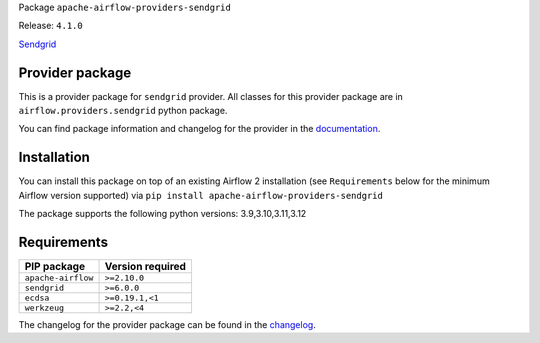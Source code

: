 
.. Licensed to the Apache Software Foundation (ASF) under one
   or more contributor license agreements.  See the NOTICE file
   distributed with this work for additional information
   regarding copyright ownership.  The ASF licenses this file
   to you under the Apache License, Version 2.0 (the
   "License"); you may not use this file except in compliance
   with the License.  You may obtain a copy of the License at

..   http://www.apache.org/licenses/LICENSE-2.0

.. Unless required by applicable law or agreed to in writing,
   software distributed under the License is distributed on an
   "AS IS" BASIS, WITHOUT WARRANTIES OR CONDITIONS OF ANY
   KIND, either express or implied.  See the License for the
   specific language governing permissions and limitations
   under the License.

.. NOTE! THIS FILE IS AUTOMATICALLY GENERATED AND WILL BE OVERWRITTEN!

.. IF YOU WANT TO MODIFY TEMPLATE FOR THIS FILE, YOU SHOULD MODIFY THE TEMPLATE
   ``PROVIDER_README_TEMPLATE.rst.jinja2`` IN the ``dev/breeze/src/airflow_breeze/templates`` DIRECTORY

Package ``apache-airflow-providers-sendgrid``

Release: ``4.1.0``


`Sendgrid <https://sendgrid.com/>`__


Provider package
----------------

This is a provider package for ``sendgrid`` provider. All classes for this provider package
are in ``airflow.providers.sendgrid`` python package.

You can find package information and changelog for the provider
in the `documentation <https://airflow.apache.org/docs/apache-airflow-providers-sendgrid/4.1.0/>`_.

Installation
------------

You can install this package on top of an existing Airflow 2 installation (see ``Requirements`` below
for the minimum Airflow version supported) via
``pip install apache-airflow-providers-sendgrid``

The package supports the following python versions: 3.9,3.10,3.11,3.12

Requirements
------------

==================  ==================
PIP package         Version required
==================  ==================
``apache-airflow``  ``>=2.10.0``
``sendgrid``        ``>=6.0.0``
``ecdsa``           ``>=0.19.1,<1``
``werkzeug``        ``>=2.2,<4``
==================  ==================

The changelog for the provider package can be found in the
`changelog <https://airflow.apache.org/docs/apache-airflow-providers-sendgrid/4.1.0/changelog.html>`_.
